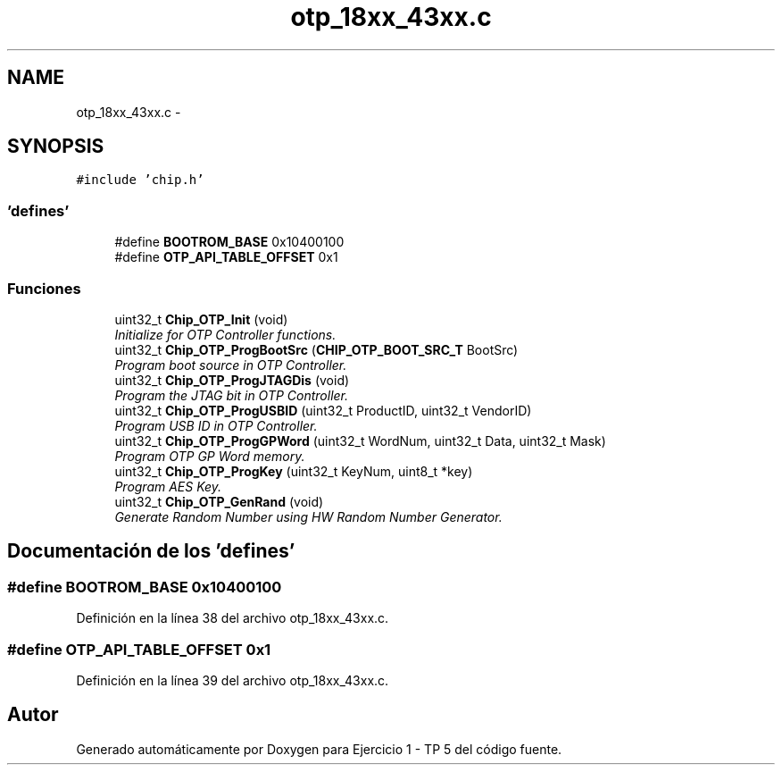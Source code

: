 .TH "otp_18xx_43xx.c" 3 "Viernes, 14 de Septiembre de 2018" "Ejercicio 1 - TP 5" \" -*- nroff -*-
.ad l
.nh
.SH NAME
otp_18xx_43xx.c \- 
.SH SYNOPSIS
.br
.PP
\fC#include 'chip\&.h'\fP
.br

.SS "'defines'"

.in +1c
.ti -1c
.RI "#define \fBBOOTROM_BASE\fP   0x10400100"
.br
.ti -1c
.RI "#define \fBOTP_API_TABLE_OFFSET\fP   0x1"
.br
.in -1c
.SS "Funciones"

.in +1c
.ti -1c
.RI "uint32_t \fBChip_OTP_Init\fP (void)"
.br
.RI "\fIInitialize for OTP Controller functions\&. \fP"
.ti -1c
.RI "uint32_t \fBChip_OTP_ProgBootSrc\fP (\fBCHIP_OTP_BOOT_SRC_T\fP BootSrc)"
.br
.RI "\fIProgram boot source in OTP Controller\&. \fP"
.ti -1c
.RI "uint32_t \fBChip_OTP_ProgJTAGDis\fP (void)"
.br
.RI "\fIProgram the JTAG bit in OTP Controller\&. \fP"
.ti -1c
.RI "uint32_t \fBChip_OTP_ProgUSBID\fP (uint32_t ProductID, uint32_t VendorID)"
.br
.RI "\fIProgram USB ID in OTP Controller\&. \fP"
.ti -1c
.RI "uint32_t \fBChip_OTP_ProgGPWord\fP (uint32_t WordNum, uint32_t Data, uint32_t Mask)"
.br
.RI "\fIProgram OTP GP Word memory\&. \fP"
.ti -1c
.RI "uint32_t \fBChip_OTP_ProgKey\fP (uint32_t KeyNum, uint8_t *key)"
.br
.RI "\fIProgram AES Key\&. \fP"
.ti -1c
.RI "uint32_t \fBChip_OTP_GenRand\fP (void)"
.br
.RI "\fIGenerate Random Number using HW Random Number Generator\&. \fP"
.in -1c
.SH "Documentación de los 'defines'"
.PP 
.SS "#define BOOTROM_BASE   0x10400100"

.PP
Definición en la línea 38 del archivo otp_18xx_43xx\&.c\&.
.SS "#define OTP_API_TABLE_OFFSET   0x1"

.PP
Definición en la línea 39 del archivo otp_18xx_43xx\&.c\&.
.SH "Autor"
.PP 
Generado automáticamente por Doxygen para Ejercicio 1 - TP 5 del código fuente\&.
